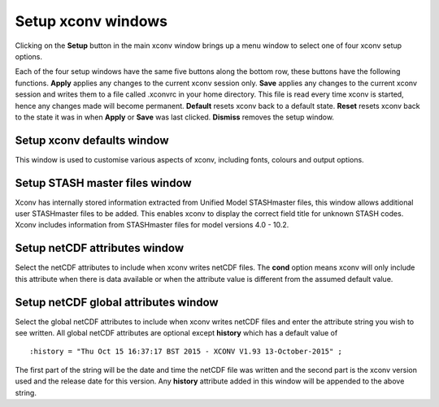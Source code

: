 .. _setup:

Setup xconv windows
===================

Clicking on the **Setup** button in the main xconv window brings up a menu
window to select one of four xconv setup options.

.. image:: images/xconv_1.93_setup_menu.png
   :alt: Setup xconv menu window

Each of the four setup windows have the same five buttons along the bottom row,
these buttons have the following functions.
**Apply** applies any changes to the current xconv session only.
**Save** applies any changes to the current xconv session and writes them 
to a file called .xconvrc in your home directory. This file is read every time
xconv is started, hence any changes made will become permanent.
**Default** resets xconv back to a default state.
**Reset** resets xconv back to the state it was in when **Apply** or
**Save** was last clicked.
**Dismiss** removes the setup window.

.. _setup_defaults:

Setup xconv defaults window
---------------------------

.. image:: images/xconv_1.93_setup_defaults.png
   :alt: Setup xconv defaults window

This window is used to customise various aspects of xconv, including fonts,
colours and output options.


.. _setup_stash:

Setup STASH master files window
-------------------------------

.. image:: images/xconv_1.93_setup_STASHmaster.png
   :alt: Setup STASH master files window

Xconv has internally stored information extracted from Unified Model STASHmaster
files, this window allows additional user STASHmaster files to be added. This
enables xconv to display the correct field title for unknown STASH codes. Xconv includes information from STASHmaster files for model versions 4.0 - 10.2.

.. _setup_netcdf_att:

Setup netCDF attributes window
------------------------------

.. image:: images/xconv_1.93_setup_netcdf_att.png
   :alt: Setup netcdf attributes window

Select the netCDF attributes to include when xconv writes netCDF files. The 
**cond** option means xconv will only include this attribute when there is data
available or when the attribute value is different from the assumed default 
value.

.. _setup_netcdf_glob_att:

Setup netCDF global attributes window
-------------------------------------

.. image:: images/xconv_1.93_setup_netcdf_glob_att.png
   :alt: Setup netcdf global attributes window


Select the global netCDF attributes to include when xconv writes netCDF files
and enter the attribute string you wish to see written. All global netCDF
attributes are optional except **history** which has a default value of ::

   :history = "Thu Oct 15 16:37:17 BST 2015 - XCONV V1.93 13-October-2015" ;

The first part of the string will be the date and time the netCDF file was 
written and the second part is the xconv version used and the release date for
this version. Any **history** attribute added in this window will be appended
to the above string.
